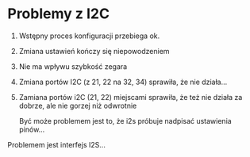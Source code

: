* Problemy z I2C

 1. Wstępny proces konfiguracji przebiega ok.
 2. Zmiana ustawień kończy się niepowodzeniem
 3. Nie ma wpływu szybkość zegara
 4. Zmiana portów I2C (z 21, 22 na 32, 34) sprawiła, że nie działa...
 5. Zamiana portów i2C (21, 22) miejscami sprawiła, że też nie działa za dobrze,
    ale nie gorzej niż odwrotnie

    Być może problemem jest to, że i2s próbuje nadpisać ustawienia pinów...

Problemem jest interfejs I2S...
